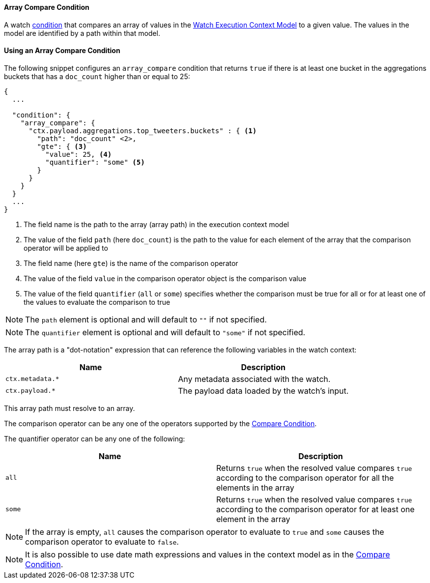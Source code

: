 [[condition-array-compare]]
==== Array Compare Condition

A watch <<condition, condition>> that compares an array of values in the <<watch-execution-context, Watch Execution Context Model>>
to a given value. The values in the model are identified by a path within that model.

==== Using an Array Compare Condition

The following snippet configures an `array_compare` condition that returns `true` if there is at least one bucket in the
aggregations buckets that has a `doc_count` higher than or equal to 25:

[source,json]
--------------------------------------------------
{
  ...

  "condition": {
    "array_compare": {
      "ctx.payload.aggregations.top_tweeters.buckets" : { <1>
        "path": "doc_count" <2>,
        "gte": { <3>
          "value": 25, <4>
          "quantifier": "some" <5>
        }
      }
    }
  }
  ...
}
--------------------------------------------------
<1> The field name is the path to the array (array path) in the execution context model
<2> The value of the field `path` (here `doc_count`) is the path to the value for each element of the array that the
comparison operator will be applied to
<3> The field name (here `gte`) is the name of the comparison operator
<4> The value of the field `value` in the comparison operator object is the comparison value
<5> The value of the field `quantifier` (`all` or `some`) specifies whether the comparison must be true for all or for
at least one of the values to evaluate the comparison to true

NOTE: The `path` element is optional and will default to `""` if not specified.

NOTE: The `quantifier` element is optional and will default to `"some"` if not specified.

The array path is a "dot-notation" expression that can reference the following variables in the watch context:

[options="header"]
|======
| Name                                  | Description
| `ctx.metadata.*`                      | Any metadata associated with the watch.
| `ctx.payload.*`                       | The payload data loaded by the watch's input.
|======

This array path must resolve to an array.

The comparison operator can be any one of the operators supported by the
<<condition-compare-operators, Compare Condition>>.

The quantifier operator can be any one of the following:

[options="header"]
|======
| Name             | Description
| `all`             | Returns `true` when the resolved value compares `true` according to the comparison operator for all the elements in the array
| `some`            | Returns `true` when the resolved value compares `true` according to the comparison operator for at least one element in the array
|======

NOTE: If the array is empty, `all` causes the comparison operator to evaluate to `true` and `some` causes the comparison
operator to evaluate to `false`.

NOTE: It is also possible to use date math expressions and values in the context model as in the <<condition-compare, Compare Condition>>.
